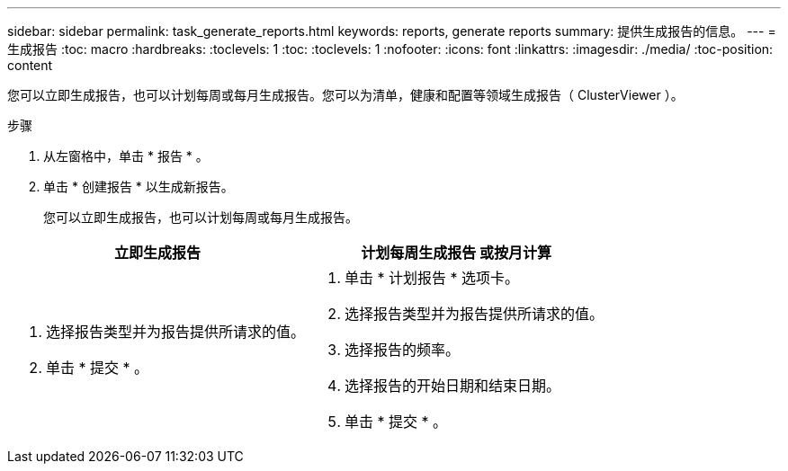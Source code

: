 ---
sidebar: sidebar 
permalink: task_generate_reports.html 
keywords: reports, generate reports 
summary: 提供生成报告的信息。 
---
= 生成报告
:toc: macro
:hardbreaks:
:toclevels: 1
:toc: 
:toclevels: 1
:nofooter: 
:icons: font
:linkattrs: 
:imagesdir: ./media/
:toc-position: content


[role="lead"]
您可以立即生成报告，也可以计划每周或每月生成报告。您可以为清单，健康和配置等领域生成报告（ ClusterViewer ）。

.步骤
. 从左窗格中，单击 * 报告 * 。
. 单击 * 创建报告 * 以生成新报告。
+
您可以立即生成报告，也可以计划每周或每月生成报告。



[cols="50,50"]
|===
| 立即生成报告 | 计划每周生成报告 或按月计算 


 a| 
. 选择报告类型并为报告提供所请求的值。
. 单击 * 提交 * 。

 a| 
. 单击 * 计划报告 * 选项卡。
. 选择报告类型并为报告提供所请求的值。
. 选择报告的频率。
. 选择报告的开始日期和结束日期。
. 单击 * 提交 * 。


|===